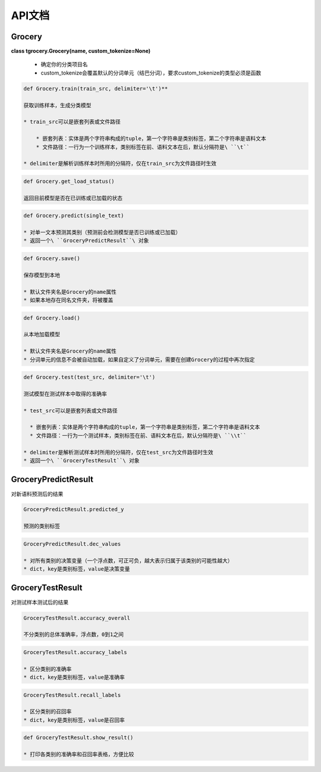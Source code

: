 API文档
=======

Grocery
-------

**class tgrocery.Grocery(name, custom_tokenize=None)**

  * 确定你的分类项目名
  * custom_tokenize会覆盖默认的分词单元（结巴分词），要求custom_tokenize的类型必须是函数

.. code:: python

  def Grocery.train(train_src, delimiter='\t')**

  获取训练样本，生成分类模型

  * train_src可以是嵌套列表或文件路径

      * 嵌套列表：实体是两个字符串构成的tuple，第一个字符串是类别标签，第二个字符串是语料文本
      * 文件路径：一行为一个训练样本，类别标签在前、语料文本在后，默认分隔符是\ ``\t``

  * delimiter是解析训练样本时所用的分隔符，仅在train_src为文件路径时生效

.. code:: python

  def Grocery.get_load_status()

  返回目前模型是否在已训练或已加载的状态

.. code:: python

  def Grocery.predict(single_text)

  * 对单一文本预测其类别（预测前会检测模型是否已训练或已加载）
  * 返回一个\ ``GroceryPredictResult``\ 对象

.. code:: python

  def Grocery.save()

  保存模型到本地

  * 默认文件夹名是Grocery的name属性
  * 如果本地存在同名文件夹，将被覆盖

.. code:: python

  def Grocery.load()

  从本地加载模型

  * 默认文件夹名是Grocery的name属性
  * 分词单元的信息不会被自动加载，如果自定义了分词单元，需要在创建Grocery的过程中再次指定

.. code:: python

  def Grocery.test(test_src, delimiter='\t')

  测试模型在测试样本中取得的准确率

  * test_src可以是嵌套列表或文件路径

    * 嵌套列表：实体是两个字符串构成的tuple，第一个字符串是类别标签，第二个字符串是语料文本
    * 文件路径：一行为一个测试样本，类别标签在前、语料文本在后，默认分隔符是\ ``\\t``
  
  * delimiter是解析测试样本时所用的分隔符，仅在test_src为文件路径时生效
  * 返回一个\ ``GroceryTestResult``\ 对象

GroceryPredictResult
--------------------

对新语料预测后的结果


.. code:: python

  GroceryPredictResult.predicted_y

  预测的类别标签

.. code:: python

  GroceryPredictResult.dec_values

  * 对所有类别的决策变量（一个浮点数，可正可负，越大表示归属于该类别的可能性越大）
  * dict，key是类别标签，value是决策变量

GroceryTestResult
------------------

对测试样本测试后的结果

.. code:: python

  GroceryTestResult.accuracy_overall

  不分类别的总体准确率，浮点数，0到1之间

.. code:: python

  GroceryTestResult.accuracy_labels

  * 区分类别的准确率
  * dict，key是类别标签，value是准确率

.. code:: python

  GroceryTestResult.recall_labels

  * 区分类别的召回率
  * dict，key是类别标签，value是召回率

.. code:: python

  def GroceryTestResult.show_result()

  * 打印各类别的准确率和召回率表格，方便比较
